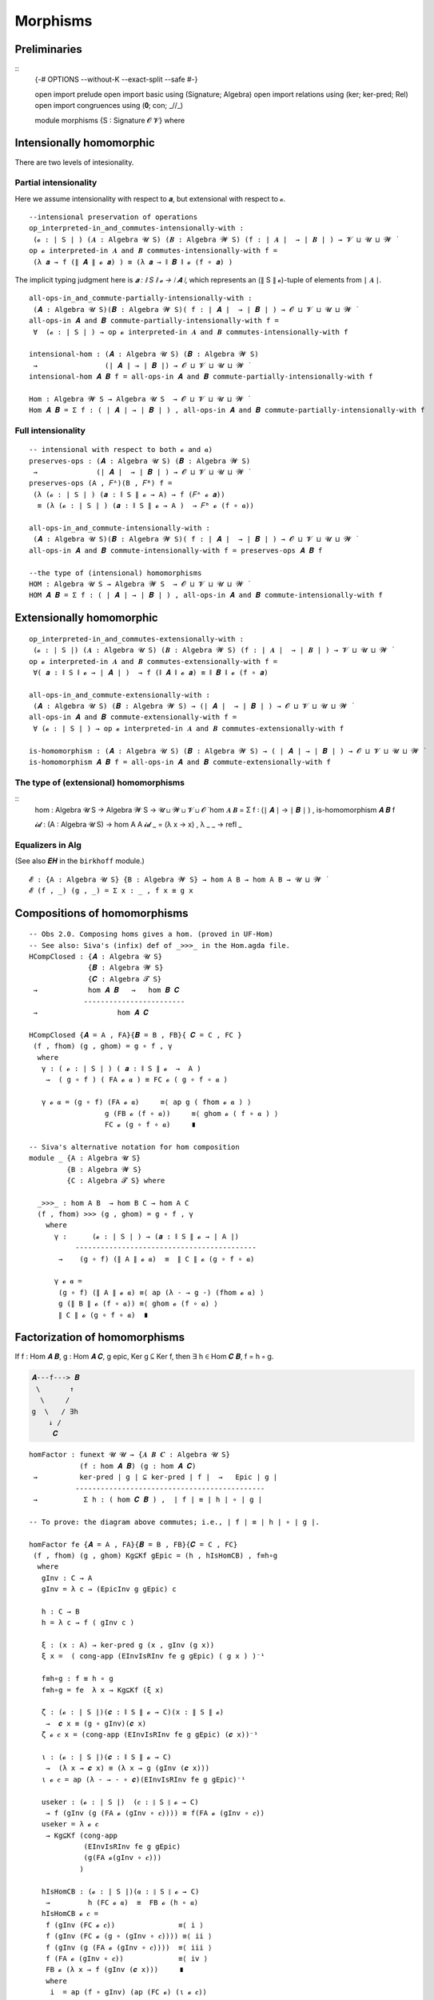 .. File: morphisms.lagda.rst
.. Author: William DeMeo and Siva Somayyajula
.. Date: 20 Feb 2020
.. Updated: 22 Jun 2020


===========
Morphisms
===========


Preliminaries
-------------

::
   {-# OPTIONS --without-K --exact-split --safe #-}

   open import prelude
   open import basic using (Signature; Algebra)
   open import relations using (ker; ker-pred; Rel)
   open import congruences using (𝟎; con; _//_)

   module morphisms {S : Signature 𝓞 𝓥} where


Intensionally homomorphic
-----------------------------

There are two levels of intesionality.

Partial intensionality
~~~~~~~~~~~~~~~~~~~~~~

Here we assume intensionality with respect to 𝒂, but extensional with respect to 𝓸.

::

   --intensional preservation of operations
   op_interpreted-in_and_commutes-intensionally-with :
    (𝓸 : ∣ S ∣ ) (𝑨 : Algebra 𝓤 S) (𝑩 : Algebra 𝓦 S) (f : ∣ 𝑨 ∣  → ∣ 𝑩 ∣ ) → 𝓥 ⊔ 𝓤 ⊔ 𝓦 ̇
   op 𝓸 interpreted-in 𝑨 and 𝑩 commutes-intensionally-with f =
    (λ 𝒂 → f (∥ 𝑨 ∥ 𝓸 𝒂) ) ≡ (λ 𝒂 → ∥ 𝑩 ∥ 𝓸 (f ∘ 𝒂) )

The implicit typing judgment here is `𝒂 : ∥ S ∥ 𝓸 → ∣ 𝑨 ∣`, which represents an (∥ S ∥ 𝓸)-tuple of elements from ∣ 𝑨 ∣.

::

   all-ops-in_and_commute-partially-intensionally-with :
    (𝑨 : Algebra 𝓤 S)(𝑩 : Algebra 𝓦 S)( f : ∣ 𝑨 ∣  → ∣ 𝑩 ∣ ) → 𝓞 ⊔ 𝓥 ⊔ 𝓤 ⊔ 𝓦 ̇
   all-ops-in 𝑨 and 𝑩 commute-partially-intensionally-with f =
    ∀  (𝓸 : ∣ S ∣ ) → op 𝓸 interpreted-in 𝑨 and 𝑩 commutes-intensionally-with f

   intensional-hom : (𝑨 : Algebra 𝓤 S) (𝑩 : Algebra 𝓦 S)
    →                (∣ 𝑨 ∣ → ∣ 𝑩 ∣) → 𝓞 ⊔ 𝓥 ⊔ 𝓤 ⊔ 𝓦 ̇
   intensional-hom 𝑨 𝑩 f = all-ops-in 𝑨 and 𝑩 commute-partially-intensionally-with f

   Hom : Algebra 𝓦 S → Algebra 𝓤 S  → 𝓞 ⊔ 𝓥 ⊔ 𝓤 ⊔ 𝓦 ̇
   Hom 𝑨 𝑩 = Σ f ꞉ ( ∣ 𝑨 ∣ → ∣ 𝑩 ∣ ) , all-ops-in 𝑨 and 𝑩 commute-partially-intensionally-with f


Full intensionality
~~~~~~~~~~~~~~~~~~~~~~

::

   -- intensional with respect to both 𝓸 and 𝒂)
   preserves-ops : (𝑨 : Algebra 𝓤 S) (𝑩 : Algebra 𝓦 S)
    →              (∣ 𝑨 ∣  → ∣ 𝑩 ∣ ) → 𝓞 ⊔ 𝓥 ⊔ 𝓤 ⊔ 𝓦 ̇
   preserves-ops (A , 𝐹ᴬ)(B , 𝐹ᴮ) f =
    (λ (𝓸 : ∣ S ∣ ) (𝒂 : ∥ S ∥ 𝓸 → A) → f (𝐹ᴬ 𝓸 𝒂))
     ≡ (λ (𝓸 : ∣ S ∣ ) (𝒂 : ∥ S ∥ 𝓸 → A )  → 𝐹ᴮ 𝓸 (f ∘ 𝒂))

   all-ops-in_and_commute-intensionally-with :
    (𝑨 : Algebra 𝓤 S)(𝑩 : Algebra 𝓦 S)( f : ∣ 𝑨 ∣  → ∣ 𝑩 ∣ ) → 𝓞 ⊔ 𝓥 ⊔ 𝓤 ⊔ 𝓦 ̇
   all-ops-in 𝑨 and 𝑩 commute-intensionally-with f = preserves-ops 𝑨 𝑩 f

   --the type of (intensional) homomorphisms
   HOM : Algebra 𝓤 S → Algebra 𝓦 S  → 𝓞 ⊔ 𝓥 ⊔ 𝓤 ⊔ 𝓦 ̇
   HOM 𝑨 𝑩 = Σ f ꞉ ( ∣ 𝑨 ∣ → ∣ 𝑩 ∣ ) , all-ops-in 𝑨 and 𝑩 commute-intensionally-with f

Extensionally homomorphic
---------------------------

::

   op_interpreted-in_and_commutes-extensionally-with :
    (𝓸 : ∣ S ∣) (𝑨 : Algebra 𝓤 S) (𝑩 : Algebra 𝓦 S) (f : ∣ 𝑨 ∣  → ∣ 𝑩 ∣ ) → 𝓥 ⊔ 𝓤 ⊔ 𝓦 ̇
   op 𝓸 interpreted-in 𝑨 and 𝑩 commutes-extensionally-with f =
    ∀( 𝒂 : ∥ S ∥ 𝓸 → ∣ 𝑨 ∣ )  → f (∥ 𝑨 ∥ 𝓸 𝒂) ≡ ∥ 𝑩 ∥ 𝓸 (f ∘ 𝒂)

   all-ops-in_and_commute-extensionally-with :
    (𝑨 : Algebra 𝓤 S) (𝑩 : Algebra 𝓦 S) → (∣ 𝑨 ∣  → ∣ 𝑩 ∣ ) → 𝓞 ⊔ 𝓥 ⊔ 𝓤 ⊔ 𝓦 ̇
   all-ops-in 𝑨 and 𝑩 commute-extensionally-with f =
    ∀ (𝓸 : ∣ S ∣ ) → op 𝓸 interpreted-in 𝑨 and 𝑩 commutes-extensionally-with f

   is-homomorphism : (𝑨 : Algebra 𝓤 S) (𝑩 : Algebra 𝓦 S) → ( ∣ 𝑨 ∣ → ∣ 𝑩 ∣ ) → 𝓞 ⊔ 𝓥 ⊔ 𝓤 ⊔ 𝓦 ̇
   is-homomorphism 𝑨 𝑩 f = all-ops-in 𝑨 and 𝑩 commute-extensionally-with f

The type of (extensional) homomorphisms
~~~~~~~~~~~~~~~~~~~~~~~~~~~~~~~~~~~~~~~~~~~~~

::
   hom : Algebra 𝓤 S → Algebra 𝓦 S  → 𝓤 ⊔ 𝓦 ⊔ 𝓥 ⊔ 𝓞 ̇
   hom 𝑨 𝑩 = Σ f ꞉ (∣ 𝑨 ∣ → ∣ 𝑩 ∣ ) , is-homomorphism 𝑨 𝑩 f

   𝓲𝓭 :  (A : Algebra 𝓤 S) → hom A A
   𝓲𝓭 _ = (λ x → x) , λ _ _ → refl _ 

Equalizers in Alg
~~~~~~~~~~~~~~~~~~~~~~

(See also 𝑬𝑯 in the ``birkhoff`` module.)

::

   𝓔 : {A : Algebra 𝓤 S} {B : Algebra 𝓦 S} → hom A B → hom A B → 𝓤 ⊔ 𝓦 ̇
   𝓔 (f , _) (g , _) = Σ x ꞉ _ , f x ≡ g x


.. _obs 2 agda:

Compositions of homomorphisms
--------------------------------

::

   -- Obs 2.0. Composing homs gives a hom. (proved in UF-Hom)
   -- See also: Siva's (infix) def of _>>>_ in the Hom.agda file.
   HCompClosed : {𝑨 : Algebra 𝓤 S}
                 {𝑩 : Algebra 𝓦 S}
                 {𝑪 : Algebra 𝓣 S}
    →            hom 𝑨 𝑩   →   hom 𝑩 𝑪
                ------------------------
    →                   hom 𝑨 𝑪

   HCompClosed {𝑨 = A , FA}{𝑩 = B , FB}{ 𝑪 = C , FC }
    (f , fhom) (g , ghom) = g ∘ f , γ
     where
      γ : ( 𝓸 : ∣ S ∣ ) ( 𝒂 : ∥ S ∥ 𝓸  →  A )
       →  ( g ∘ f ) ( FA 𝓸 𝒂 ) ≡ FC 𝓸 ( g ∘ f ∘ 𝒂 )

      γ 𝓸 𝒂 = (g ∘ f) (FA 𝓸 𝒂)     ≡⟨ ap g ( fhom 𝓸 𝒂 ) ⟩
                     g (FB 𝓸 (f ∘ 𝒂))     ≡⟨ ghom 𝓸 ( f ∘ 𝒂 ) ⟩
                     FC 𝓸 (g ∘ f ∘ 𝒂)     ∎

   -- Siva's alternative notation for hom composition
   module _ {A : Algebra 𝓤 S}
            {B : Algebra 𝓦 S}
            {C : Algebra 𝓣 S} where

     _>>>_ : hom A B  → hom B C → hom A C
     (f , fhom) >>> (g , ghom) = g ∘ f , γ
       where
         γ :      (𝓸 : ∣ S ∣ ) → (𝒂 : ∥ S ∥ 𝓸 → ∣ A ∣)
              -------------------------------------------
          →    (g ∘ f) (∥ A ∥ 𝓸 𝒂)  ≡  ∥ C ∥ 𝓸 (g ∘ f ∘ 𝒂)

         γ 𝓸 𝒂 =
          (g ∘ f) (∥ A ∥ 𝓸 𝒂) ≡⟨ ap (λ - → g -) (fhom 𝓸 𝒂) ⟩
          g (∥ B ∥ 𝓸 (f ∘ 𝒂)) ≡⟨ ghom 𝓸 (f ∘ 𝒂) ⟩
          ∥ C ∥ 𝓸 (g ∘ f ∘ 𝒂)  ∎


.. _obs 5 agda:


Factorization of homomorphisms
-----------------------------------

If f : Hom 𝑨 𝑩, g : Hom 𝑨 𝑪, g epic, Ker g ⊆ Ker f, then ∃ h ∈ Hom 𝑪 𝑩, f = h ∘ g.

.. code-block::

        𝑨---f---> 𝑩
         \       ↑
          \     /
        g  \   / ∃h
            ↓ /
             𝑪

::

   homFactor : funext 𝓤 𝓤 → {𝑨 𝑩 𝑪 : Algebra 𝓤 S}
               (f : hom 𝑨 𝑩) (g : hom 𝑨 𝑪)
    →          ker-pred ∣ g ∣ ⊆ ker-pred ∣ f ∣  →   Epic ∣ g ∣
              ---------------------------------------------
    →           Σ h ꞉ ( hom 𝑪 𝑩 ) ,  ∣ f ∣ ≡ ∣ h ∣ ∘ ∣ g ∣

   -- To prove: the diagram above commutes; i.e., ∣ f ∣ ≡ ∣ h ∣ ∘ ∣ g ∣.

   homFactor fe {𝑨 = A , FA}{𝑩 = B , FB}{𝑪 = C , FC}
    (f , fhom) (g , ghom) Kg⊆Kf gEpic = (h , hIsHomCB) , f≡h∘g
     where
      gInv : C → A
      gInv = λ c → (EpicInv g gEpic) c

      h : C → B
      h = λ c → f ( gInv c )

      ξ : (x : A) → ker-pred g (x , gInv (g x))
      ξ x =  ( cong-app (EInvIsRInv fe g gEpic) ( g x ) )⁻¹

      f≡h∘g : f ≡ h ∘ g
      f≡h∘g = fe  λ x → Kg⊆Kf (ξ x)

      ζ : (𝓸 : ∣ S ∣)(𝒄 : ∥ S ∥ 𝓸 → C)(x : ∥ S ∥ 𝓸)
       →  𝒄 x ≡ (g ∘ gInv)(𝒄 x)
      ζ 𝓸 𝒄 x = (cong-app (EInvIsRInv fe g gEpic) (𝒄 x))⁻¹

      ι : (𝓸 : ∣ S ∣)(𝒄 : ∥ S ∥ 𝓸 → C)
       →  (λ x → 𝒄 x) ≡ (λ x → g (gInv (𝒄 x)))
      ι 𝓸 𝒄 = ap (λ - → - ∘ 𝒄)(EInvIsRInv fe g gEpic)⁻¹

      useker : (𝓸 : ∣ S ∣)  (𝒄 : ∥ S ∥ 𝓸 → C)
       → f (gInv (g (FA 𝓸 (gInv ∘ 𝒄)))) ≡ f(FA 𝓸 (gInv ∘ 𝒄))
      useker = λ 𝓸 𝒄
       → Kg⊆Kf (cong-app
                (EInvIsRInv fe g gEpic)
                (g(FA 𝓸(gInv ∘ 𝒄)))
               )

      hIsHomCB : (𝓸 : ∣ S ∣)(𝒂 : ∥ S ∥ 𝓸 → C)
       →         h (FC 𝓸 𝒂)  ≡  FB 𝓸 (h ∘ 𝒂)
      hIsHomCB 𝓸 𝒄 =
       f (gInv (FC 𝓸 𝒄))               ≡⟨ i ⟩
       f (gInv (FC 𝓸 (g ∘ (gInv ∘ 𝒄)))) ≡⟨ ii ⟩
       f (gInv (g (FA 𝓸 (gInv ∘ 𝒄))))  ≡⟨ iii ⟩
       f (FA 𝓸 (gInv ∘ 𝒄))             ≡⟨ iv ⟩
       FB 𝓸 (λ x → f (gInv (𝒄 x)))     ∎
       where
        i  = ap (f ∘ gInv) (ap (FC 𝓸) (ι 𝓸 𝒄))
        ii = ap (λ - → f (gInv -)) (ghom 𝓸 (gInv ∘ 𝒄))⁻¹
        iii = useker 𝓸 𝒄
        iv = fhom 𝓸 (gInv ∘ 𝒄)

.. _hom images again:

Homomorphic images again
------------------------

Let  ``𝑯 𝓚``  denote the class of homomorphic images of members of 𝓚.

::

   _is-hom-image-of_ : (𝑩 : Algebra (𝓤 ⁺) S) → (𝑨 : Algebra 𝓤 S) → 𝓞 ⊔ 𝓥 ⊔ 𝓤 ⁺ ⁺ ̇
   𝑩 is-hom-image-of 𝑨 = Σ θ ꞉ (Rel ∣ 𝑨 ∣ _) , con 𝑨 θ  × ((∣ 𝑨 ∣ // θ) ≡ ∣ 𝑩 ∣)

   HomImagesOf : (Algebra 𝓤 S) → 𝓞 ⊔ 𝓥 ⊔ 𝓤 ⁺ ⁺ ̇
   HomImagesOf 𝑨 = Σ 𝑩 ꞉ (Algebra _ S) , 𝑩 is-hom-image-of 𝑨

   HomImagesOf-pred : (Algebra 𝓤 S) → Pred (Algebra ( 𝓤 ⁺ ) S) (𝓞 ⊔ 𝓥 ⊔ ((𝓤 ⁺) ⁺))
   HomImagesOf-pred 𝑨 = λ 𝑩 → 𝑩 is-hom-image-of 𝑨

   _is-hom-image-of-class_ : {𝓤 : Universe}
    → (Algebra (𝓤 ⁺) S) → (Pred (Algebra 𝓤 S) (𝓤 ⁺)) → 𝓞 ⊔ 𝓥 ⊔ 𝓤 ⁺ ⁺ ̇
   𝑩 is-hom-image-of-class 𝓚 = Σ 𝑨 ꞉ (Algebra _ S) , (𝑨 ∈ 𝓚) × (𝑩 is-hom-image-of 𝑨)

   HomImagesOfClass : {𝓤 : Universe} → Pred (Algebra 𝓤 S) (𝓤 ⁺) → 𝓞 ⊔ 𝓥 ⊔ 𝓤 ⁺ ⁺ ̇
   HomImagesOfClass 𝓚 = Σ 𝑩 ꞉ (Algebra _ S) , (𝑩 is-hom-image-of-class 𝓚)

   𝑯 : {𝓤 : Universe} → Pred (Algebra 𝓤 S) (𝓤 ⁺) → 𝓞 ⊔ 𝓥 ⊔ 𝓤 ⁺ ⁺ ̇
   𝑯 𝓚 = HomImagesOfClass 𝓚

   -- Here 𝓛𝓚 : (𝓤 : Universe) → Pred (Algebra 𝓤 S) (𝓤 ⁺ ) represents a (Universe-indexed) collection of classes.
   𝑯-closed  :  (𝓛𝓚 : (𝓤 : Universe) → Pred (Algebra 𝓤 S) (𝓤 ⁺))
    →           (𝓤 : Universe) → (Algebra (𝓤 ⁺) S)  →   𝓞 ⊔ 𝓥 ⊔ 𝓤 ⁺ ⁺ ̇
   𝑯-closed 𝓛𝓚 = λ 𝓤 𝑩 → 𝑩 is-hom-image-of-class (𝓛𝓚 𝓤) → 𝑩 ∈ (𝓛𝓚 (𝓤 ⁺))


Isomorphism
---------------

For algebras, isomorphisms are simply homs with 0 kernel.

::

   _≅_ : (A B : Algebra 𝓤 S) → 𝓤 ⊔ 𝓞 ⊔ 𝓥 ̇
   A ≅ B =  Σ f ꞉ (hom A B) , Σ g ꞉ (hom B A) ,
             (∣ f ∣ ∘ ∣ g ∣ ≡ ∣ 𝓲𝓭 B ∣) × (∣ g ∣ ∘ ∣ f ∣ ≡ ∣ 𝓲𝓭 A ∣)

   is-algebra-iso : {A B : Algebra 𝓤 S} (f : hom A B) → 𝓤 ⁺ ̇
   is-algebra-iso {𝓤}{A} f =  ker ∣ f ∣ ≡ 𝟎 {𝓤}{∣ A ∣}

   AlgebraIsos : (A B : Algebra 𝓤 S) → 𝓞 ⊔ 𝓥 ⊔ 𝓤 ⁺ ̇
   AlgebraIsos {𝓤} A B = Σ f ꞉ (hom A B) , is-algebra-iso {𝓤} {A} {B} f

   _≈_ : Rel (Algebra 𝓤 S) (𝓞 ⊔ 𝓥 ⊔ 𝓤 ⁺)
   A ≈ B = is-singleton (AlgebraIsos A B)



